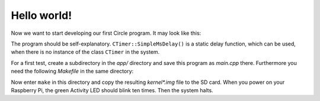 Hello world!
------------

Now we want to start developing our first Circle program. It may look like this:

.. code-block:: c++
	:caption: main.cpp

	#include <circle/startup.h>	// for EXIT_HALT
	#include <circle/actled.h>
	#include <circle/timer.h>

	int main (void)
	{
		CActLED ActLED;

		for (unsigned i = 1; i <= 10; i++)
		{
			ActLED.On ();
			CTimer::SimpleMsDelay (200);

			ActLED.Off ();
			CTimer::SimpleMsDelay (500);
		}

		return EXIT_HALT;
	}

The program should be self-explanatory. ``CTimer::SimpleMsDelay()`` is a static delay function, which can be used, when there is no instance of the class ``CTimer`` in the system.

For a first test, create a subdirectory in the *app/* directory and save this program as *main.cpp* there. Furthermore you need the following *Makefile* in the same directory:

.. code-block:: make
	:caption: Makefile

	CIRCLEHOME = ../..

	OBJS	= main.o

	LIBS	= $(CIRCLEHOME)/lib/libcircle.a

	include $(CIRCLEHOME)/Rules.mk

	-include $(DEPS)

Now enter ``make`` in this directory and copy the resulting *kernel\*.img* file to the SD card. When you power on your Raspberry Pi, the green Activity LED should blink ten times. Then the system halts.
